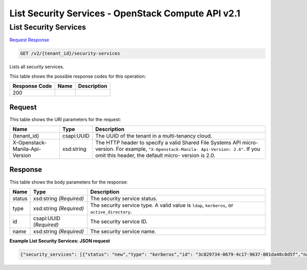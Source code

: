 =============================================================================
List Security Services -  OpenStack Compute API v2.1
=============================================================================

List Security Services
~~~~~~~~~~~~~~~~~~~~~~~~~

`Request <GET_list_security_services_v2_tenant_id_security-services.rst#request>`__
`Response <GET_list_security_services_v2_tenant_id_security-services.rst#response>`__

.. code-block:: javascript

    GET /v2/{tenant_id}/security-services

Lists all security services.



This table shows the possible response codes for this operation:


+--------------------------+-------------------------+-------------------------+
|Response Code             |Name                     |Description              |
+==========================+=========================+=========================+
|200                       |                         |                         |
+--------------------------+-------------------------+-------------------------+


Request
^^^^^^^^^^^^^^^^^

This table shows the URI parameters for the request:

+--------------------------+-------------------------+-------------------------+
|Name                      |Type                     |Description              |
+==========================+=========================+=========================+
|{tenant_id}               |csapi:UUID               |The UUID of the tenant   |
|                          |                         |in a multi-tenancy cloud.|
+--------------------------+-------------------------+-------------------------+
|X-Openstack-Manila-Api-   |xsd:string               |The HTTP header to       |
|Version                   |                         |specify a valid Shared   |
|                          |                         |File Systems API micro-  |
|                          |                         |version. For example,    |
|                          |                         |``"X-Openstack-Manila-   |
|                          |                         |Api-Version: 2.6"``. If  |
|                          |                         |you omit this header,    |
|                          |                         |the default micro-       |
|                          |                         |version is 2.0.          |
+--------------------------+-------------------------+-------------------------+








Response
^^^^^^^^^^^^^^^^^^


This table shows the body parameters for the response:

+--------------------------+-------------------------+-------------------------+
|Name                      |Type                     |Description              |
+==========================+=========================+=========================+
|status                    |xsd:string *(Required)*  |The security service     |
|                          |                         |status.                  |
+--------------------------+-------------------------+-------------------------+
|type                      |xsd:string *(Required)*  |The security service     |
|                          |                         |type. A valid value is   |
|                          |                         |``ldap``, ``kerberos``,  |
|                          |                         |or ``active_directory``. |
+--------------------------+-------------------------+-------------------------+
|id                        |csapi:UUID *(Required)*  |The security service ID. |
+--------------------------+-------------------------+-------------------------+
|name                      |xsd:string *(Required)*  |The security service     |
|                          |                         |name.                    |
+--------------------------+-------------------------+-------------------------+





**Example List Security Services: JSON request**


.. code::

    {"security_services": [{"status": "new","type": "kerberos","id": "3c829734-0679-4c17-9637-801da48c0d5f","name": "SecServ1"},{"status": "new","type": "ldap","id": "5a1d3a12-34a7-4087-8983-50e9ed03509a","name": "SecServ2"}]}

